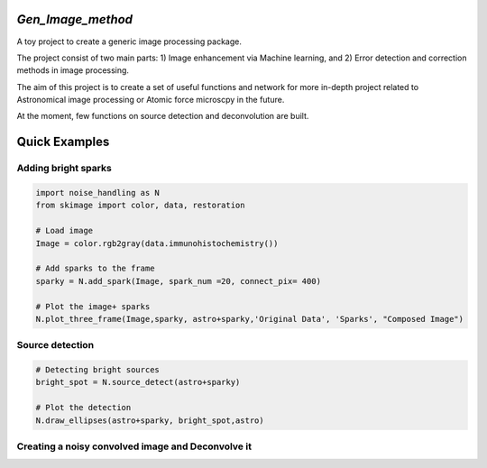 *Gen_Image_method*
================
A toy project to create a generic image processing package.

The project consist of two main parts:
1) Image enhancement via Machine learning, and
2) Error detection and correction methods in image processing.

The aim of this project is to create a set of useful functions and network for more in-depth project related to Astronomical image processing or Atomic force microscpy in the future.

At the moment, few functions on source detection and deconvolution are built.

Quick Examples
==============
Adding bright sparks
--------------------
.. code:: python

	import noise_handling as N
	from skimage import color, data, restoration
	
	# Load image
	Image = color.rgb2gray(data.immunohistochemistry())
	
	# Add sparks to the frame
	sparky = N.add_spark(Image, spark_num =20, connect_pix= 400)
	
	# Plot the image+ sparks
	N.plot_three_frame(Image,sparky, astro+sparky,'Original Data', 'Sparks', "Composed Image")

.. image:: https://github.com/dex-hon-sci/Gen_Image_Method/blob/master/images/spark_experiment.png

Source detection
----------------
.. code:: python

	# Detecting bright sources
	bright_spot = N.source_detect(astro+sparky)
	
	# Plot the detection
	N.draw_ellipses(astro+sparky, bright_spot,astro)

.. image:: https://github.com/dex-hon-sci/Gen_Image_Method/blob/master/images/spark_detection.png

Creating a noisy convolved image and Deconvolve it
--------------------------------------------------

.. image:: https://github.com/dex-hon-sci/Gen_Image_Method/blob/master/images/convolve_experiment.png
